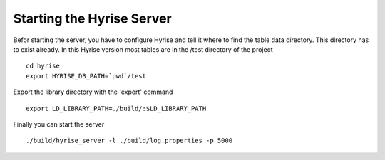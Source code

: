 ##########################
Starting the Hyrise Server
##########################

Befor starting the server, you have to configure Hyrise and tell it where to find the table data directory. This directory has to exist already. In this Hyrise version most tables are in the /test directory of the project ::

      cd hyrise
      export HYRISE_DB_PATH=`pwd`/test

Export the library directory with the 'export' command ::

      export LD_LIBRARY_PATH=./build/:$LD_LIBRARY_PATH

Finally you can start the server :: 

      ./build/hyrise_server -l ./build/log.properties -p 5000